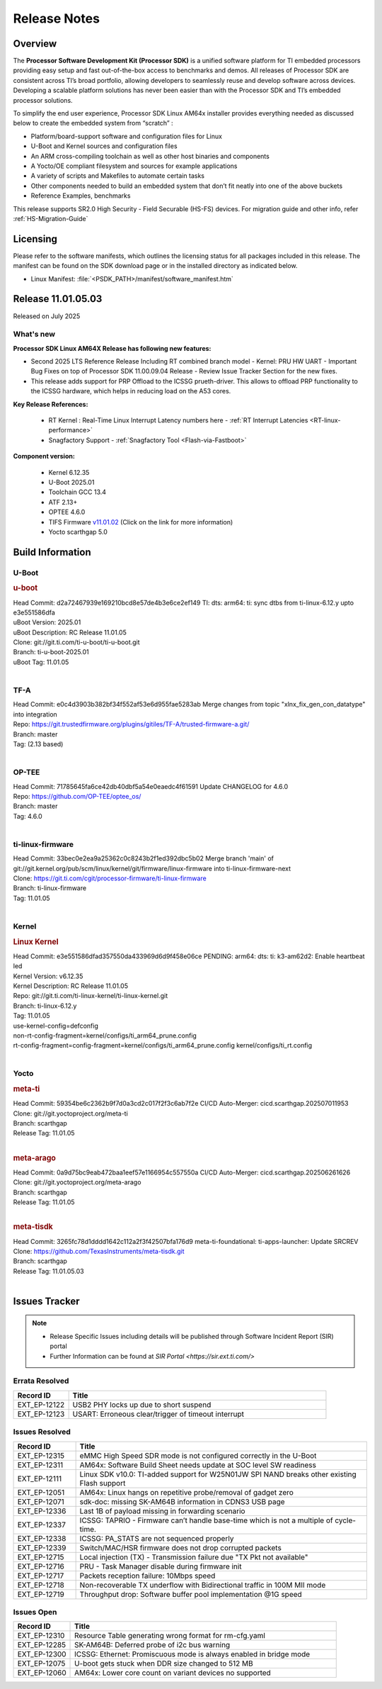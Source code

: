 .. _Release-note-label:

#############
Release Notes
#############

Overview
========

The **Processor Software Development Kit (Processor SDK)** is a unified software platform for TI embedded processors
providing easy setup and fast out-of-the-box access to benchmarks and demos.  All releases of Processor SDK are
consistent across TI’s broad portfolio, allowing developers to seamlessly reuse and develop software across devices.
Developing a scalable platform solutions has never been easier than with the Processor SDK and TI’s embedded processor
solutions.

To simplify the end user experience, Processor SDK Linux AM64x installer provides everything needed as discussed below
to create the embedded system from “scratch” :

-  Platform/board-support software and configuration files for Linux
-  U-Boot and Kernel sources and configuration files
-  An ARM cross-compiling toolchain as well as other host binaries and components
-  A Yocto/OE compliant filesystem and sources for example applications
-  A variety of scripts and Makefiles to automate certain tasks
-  Other components needed to build an embedded system that don’t fit neatly into one of the above buckets
-  Reference Examples, benchmarks

This release supports SR2.0 High Security - Field Securable (HS-FS) devices. For migration guide and other info, refer :ref:`HS-Migration-Guide`

Licensing
=========

Please refer to the software manifests, which outlines the licensing
status for all packages included in this release. The manifest can be
found on the SDK download page or in the installed directory as indicated below.

-  Linux Manifest:  :file:`<PSDK_PATH>/manifest/software_manifest.htm`


Release 11.01.05.03
===================

Released on July 2025

What's new
----------

**Processor SDK Linux AM64X Release has following new features:**

- Second 2025 LTS Reference Release Including RT combined branch model
  - Kernel: PRU HW UART
  - Important Bug Fixes on top of Processor SDK 11.00.09.04 Release
  - Review Issue Tracker Section for the new fixes.

- This release adds support for PRP Offload to the ICSSG prueth-driver. This allows to offload PRP functionality
  to the ICSSG hardware, which helps in reducing load on the A53 cores.

**Key Release References:**

  - RT Kernel : Real-Time Linux Interrupt Latency numbers here - :ref:`RT Interrupt Latencies <RT-linux-performance>`
  - Snagfactory Support - :ref:`Snagfactory Tool <Flash-via-Fastboot>`

**Component version:**

  - Kernel 6.12.35
  - U-Boot 2025.01
  - Toolchain GCC 13.4
  - ATF 2.13+
  - OPTEE 4.6.0
  - TIFS Firmware `v11.01.02 <https://software-dl.ti.com/tisci/esd/11_01_02/release_notes/release_notes.html>`__ (Click on the link for more information)
  - Yocto scarthgap 5.0


Build Information
=================

.. _u-boot-release-notes:

U-Boot
------

.. rubric:: u-boot
   :name: u-boot

| Head Commit: d2a72467939e169210bcd8e57de4b3e6ce2ef149 TI: dts: arm64: ti: sync dtbs from ti-linux-6.12.y upto e3e551586dfa
| uBoot Version: 2025.01
| uBoot Description: RC Release 11.01.05
| Clone: git://git.ti.com/ti-u-boot/ti-u-boot.git
| Branch: ti-u-boot-2025.01
| uBoot Tag: 11.01.05
|

.. _tf-a-release-notes:

TF-A
----
| Head Commit: e0c4d3903b382bf34f552af53e6d955fae5283ab Merge changes from topic "xlnx_fix_gen_con_datatype" into integration
| Repo: https://git.trustedfirmware.org/plugins/gitiles/TF-A/trusted-firmware-a.git/
| Branch: master
| Tag: (2.13 based)
|

.. _optee-release-notes:

OP-TEE
------
| Head Commit: 71785645fa6ce42db40dbf5a54e0eaedc4f61591 Update CHANGELOG for 4.6.0
| Repo: https://github.com/OP-TEE/optee_os/
| Branch: master
| Tag: 4.6.0
|

.. _ti-linux-fw-release-notes:

ti-linux-firmware
-----------------
| Head Commit: 33bec0e2ea9a25362c0c8243b2f1ed392dbc5b02 Merge branch 'main' of git://git.kernel.org/pub/scm/linux/kernel/git/firmware/linux-firmware into ti-linux-firmware-next
| Clone: https://git.ti.com/cgit/processor-firmware/ti-linux-firmware
| Branch: ti-linux-firmware
| Tag: 11.01.05
|

Kernel
------
.. rubric:: Linux Kernel
   :name: linux-kernel

| Head Commit: e3e551586dfad357550da433969d6d9f458e06ce PENDING: arm64: dts: ti: k3-am62d2: Enable heartbeat led
| Kernel Version: v6.12.35
| Kernel Description: RC Release 11.01.05

| Repo: git://git.ti.com/ti-linux-kernel/ti-linux-kernel.git
| Branch: ti-linux-6.12.y
| Tag: 11.01.05
| use-kernel-config=defconfig
| non-rt-config-fragment=kernel/configs/ti_arm64_prune.config
| rt-config-fragment=config-fragment=kernel/configs/ti_arm64_prune.config kernel/configs/ti_rt.config
|

Yocto
-----
.. rubric:: meta-ti
   :name: meta-ti

| Head Commit: 59354be6c2362b9f7d0a3cd2c017f2f3c6ab7f2e CI/CD Auto-Merger: cicd.scarthgap.202507011953

| Clone: git://git.yoctoproject.org/meta-ti
| Branch: scarthgap
| Release Tag: 11.01.05
|

.. rubric:: meta-arago
   :name: meta-arago

| Head Commit: 0a9d75bc9eab472baa1eef57e1166954c557550a CI/CD Auto-Merger: cicd.scarthgap.202506261626

| Clone: git://git.yoctoproject.org/meta-arago
| Branch: scarthgap
| Release Tag: 11.01.05
|

.. rubric:: meta-tisdk
   :name: meta-tisdk

| Head Commit: 3265fc78d1dddd1642c112a2f3f42507bfa176d9 meta-ti-foundational: ti-apps-launcher: Update SRCREV

| Clone: https://github.com/TexasInstruments/meta-tisdk.git
| Branch: scarthgap
| Release Tag: 11.01.05.03
|

Issues Tracker
==============

.. note::

    - Release Specific Issues including details will be published through Software Incident Report (SIR) portal

    - Further Information can be found at `SIR Portal <https://sir.ext.ti.com/>`

Errata Resolved
---------------
.. csv-table::
   :header: "Record ID", "Title"
   :widths: 15, 70

   "EXT_EP-12122","USB2 PHY locks up due to short suspend"
   "EXT_EP-12123","USART: Erroneous clear/trigger of timeout interrupt"

Issues Resolved
---------------
.. csv-table::
   :header: "Record ID", "Title"
   :widths: 15, 70

   "EXT_EP-12315","eMMC High Speed SDR mode is not configured correctly in the U-Boot"
   "EXT_EP-12311","AM64x: Software Build Sheet needs update at SOC level SW readiness"
   "EXT_EP-12111","Linux SDK v10.0: TI-added support for W25N01JW SPI NAND breaks other existing Flash support"
   "EXT_EP-12051","AM64x: Linux hangs on repetitive probe/removal of gadget zero"
   "EXT_EP-12071","sdk-doc: missing SK-AM64B information in CDNS3 USB page"
   "EXT_EP-12336","Last 1B of payload missing in forwarding scenario"
   "EXT_EP-12337","ICSSG: TAPRIO - Firmware can’t handle base-time which is not a multiple of cycle-time."
   "EXT_EP-12338","ICSSG: PA_STATS are not sequenced properly"
   "EXT_EP-12339","Switch/MAC/HSR firmware does not drop corrupted packets"
   "EXT_EP-12715","Local injection (TX) - Transmission failure due ""TX Pkt not available"""
   "EXT_EP-12716","PRU - Task Manager disable during firmware init"
   "EXT_EP-12717","Packets reception failure: 10Mbps speed"
   "EXT_EP-12718","Non-recoverable TX underflow with Bidirectional traffic in 100M MII mode"
   "EXT_EP-12719","Throughput drop: Software buffer pool implementation @1G speed"


Issues Open
-----------
.. csv-table::
   :header: "Record ID", "Title"
   :widths: 15, 70

   "EXT_EP-12310","Resource Table generating wrong format for rm-cfg.yaml"
   "EXT_EP-12285","SK-AM64B: Deferred probe of i2c bus warning"
   "EXT_EP-12300","ICSSG: Ethernet: Promiscuous mode is always enabled in bridge mode"
   "EXT_EP-12075","U-boot gets stuck when DDR size changed to 512 MB"
   "EXT_EP-12060","AM64x: Lower core count on variant devices no supported"

